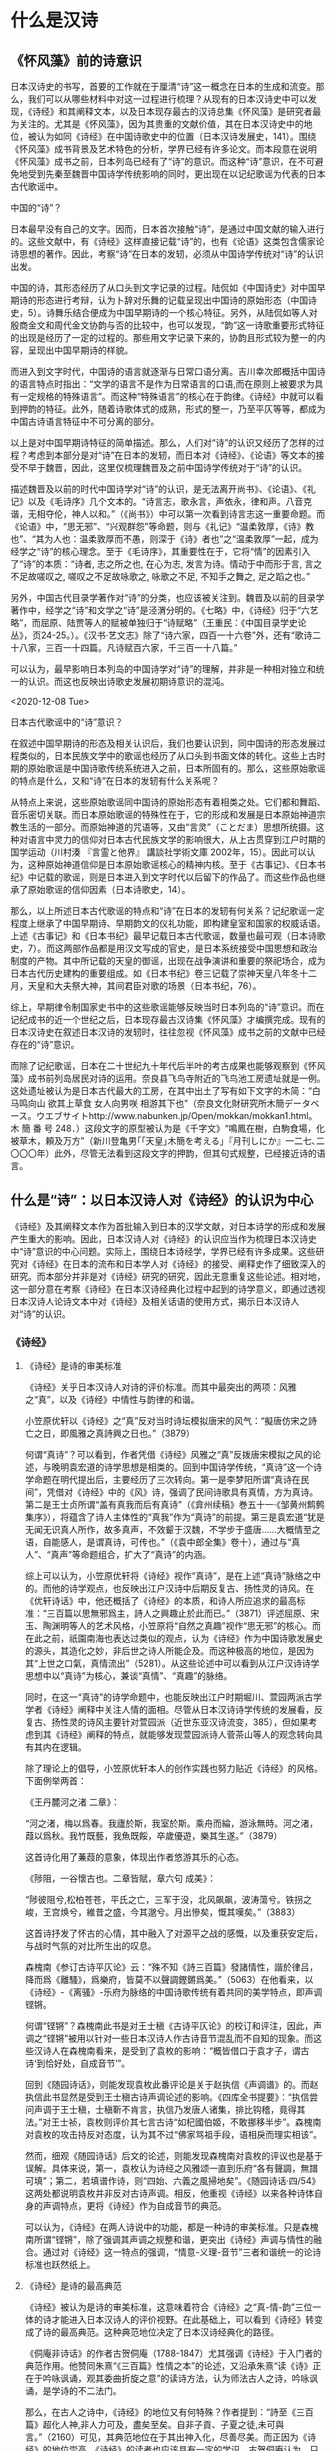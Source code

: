 * 什么是汉诗
** 《怀风藻》前的诗意识
日本汉诗史的书写，首要的工作就在于厘清“诗”这一概念在日本的生成和流变。那么，我们可以从哪些材料中对这一过程进行梳理？从现有的日本汉诗史中可以发现，《诗经》和其阐释文本，以及日本现存最古的汉诗总集《怀风藻》是研究者最为关注的。尤其是《怀风藻》，因为其贵重的文献价值，其在日本汉诗史中的地位，被认为如同《诗经》在中国诗歌史中的位置（日本汉诗发展史，141）。围绕《怀风藻》成书背景及艺术特色的分析，学界已经有许多论文。而本段意在说明《怀风藻》成书之前，日本列岛已经有了“诗”的意识。而这种“诗”意识，在不可避免地受到先秦至魏晋中国诗学传统影响的同时，更出现在以记纪歌谣为代表的日本古代歌谣中。
**** 中国的“诗”？
日本最早没有自己的文字。因而，日本首次接触“诗”，是通过中国文献的输入进行的。这些文献中，有《诗经》这样直接记载“诗”的，也有《论语》这类包含儒家论诗思想的著作。因此，考察“诗”在日本的发轫，必须从中国诗学传统对“诗”的认识出发。

中国的诗，其形态经历了从口头到文字记录的过程。陆侃如《中国诗史》对中国早期诗的形态进行考辩，认为卜辞对乐舞的记载呈现出中国诗的原始形态（中国诗史，5）。诗舞乐结合便成为中国早期诗的一个核心特征。另外，从陆侃如等人对殷商金文和周代金文协韵与否的比较中，也可以发现，“韵”这一诗歌重要形式特征的出现是经历了一定的过程的。那些用文字记录下来的，协韵且形式较为整一的内容，呈现出中国早期诗的样貌。

而进入到文字时代，中国诗的语言就逐渐与日常口语分离。吉川幸次郎概括中国诗的语言特点时指出：“文学的语言不是作为日常语言的口语,而在原则上被要求为具有一定规格的特殊语言”。而这种“特殊语言”的核心在于韵律。《诗经》中就可以看到押韵的特征。此外，随着诗歌体式的成熟，形式的整一，乃至平仄等等，都成为中国古诗语言特征中不可分离的部分。

以上是对中国早期诗特征的简单描述。那么，人们对“诗”的认识又经历了怎样的过程？考虑到本部分是对“诗”在日本的发轫，而日本对《诗经》、《论语》等文本的接受不早于魏晋，因此，这里仅梳理魏晋及之前中国诗学传统对于“诗”的认识。

描述魏晋及以前的时代中国诗学对“诗”的认识，是无法离开尚书》、《论语》、《礼记》以及《毛诗序》几个文本的。“诗言志，歌永言，声依永，律和声。八音克谐，无相夺伦，神人以和。”（《尚书》）中可以第一次看到诗言志这一重要命题。而《论语》中，“思无邪”、“兴观群怨”等命题，则与《礼记》“温柔敦厚，《诗》教也”、“其为人也：温柔敦厚而不愚，则深于《诗》者也”之“温柔敦厚”一起，成为经学之“诗”的核心理念。至于《毛诗序》，其重要性在于，它将“情”的因素引入了“诗”的本质：“诗者, 志之所之也, 在心为志, 发言为诗。情动于中而形于言, 言之不足故嗟叹之, 嗟叹之不足故咏歌之, 咏歌之不足, 不知手之舞之, 足之蹈之也。”

另外，中国古代目录学著作对“诗”的分类，也应该被关注到。魏晋及以前的目录学著作中，经学之“诗”和文学之“诗”是泾渭分明的。《七略》中，《诗经》归于“六艺略”，而屈原、陆贾等人的赋被单独归于“诗赋略”（王重民：《中国目录学史论丛》，页24-25。）。《汉书·艺文志》除了“诗六家，四百一十六卷”外，还有“歌诗二十八家，三百一十四篇。凡诗赋百六家，千三百一十八篇。”

可以认为，最早影响日本列岛的中国诗学对“诗”的理解，并非是一种相对独立和统一的认识。而这也反映出诗歌史发展初期诗意识的混沌。

<2020-12-08 Tue>
**** 日本古代歌谣中的“诗”意识？

在叙述中国早期诗的形态及相关认识后，我们也要认识到，同中国诗的形态发展过程类似的，日本民族文学中的歌谣也经历了从口头到书面文体的转化。这些上古时期的原始歌谣是中国诗歌传统系统进入之前，日本所固有的。那么，这些原始歌谣的特点是什么，又和“诗”在日本的发轫有什么关系呢？

从特点上来说，这些原始歌谣同中国诗的原始形态有着相类之处。它们都和舞蹈、音乐密切关联。而日本原始歌谣的特殊性在于，它的形成和发展是日本原始神道宗教生活的一部分。而原始神道的咒语等，又由“言灵”（ことだま）思想所统摄。这种对语言中灵力的信仰对日本古代民族文学的影响很大，从上古贯穿到江户时期的国学运动（川村湊 『言霊と他界』 講談社学術文庫 2002年，15）。因此可以认为，这种原始神道信仰是日本原始歌谣核心的精神内核。至于《古事记》、《日本书纪》中记载的歌谣，则是日本进入到文字时代以后留下的作品了。而这些作品也继承了原始歌谣的信仰因素（日本诗歌史，14）。

那么，以上所述日本古代歌谣的特点和“诗”在日本的发轫有何关系？记纪歌谣一定程度上继承了中国早期诗、早期韵文的仪礼功能，即构建皇室和国家的权威话语。上述《古事记》和《日本书纪》最早记载日本古代歌谣，数量也最可观（日本诗歌史，7）。而这两部作品都是用汉文写成的官史，是日本系统接受中国思想和政治制度的产物。其中所记载的天皇的御谣，出现在战争演讲和重要的祭祀场合，成为日本古代历史建构的重要组成。如《日本书纪》卷三记载了崇神天皇八年冬十二月，天皇和大夫祭大神，其间君臣对歌的场景（日本书纪，76）。

综上，早期律令制国家史书中的这些歌谣能够反映当时日本列岛的“诗”意识。而在记纪成书的近一个世纪之后，日本现存最古汉诗集《怀风藻》才编撰完成。现有的日本汉诗史在叙述日本汉诗的发轫时，往往忽视《怀风藻》成书之前的文献中已经存在的“诗”意识。

而除了记纪歌谣，日本在二十世纪九十年代后半叶的考古成果也能够观察到《怀风藻》成书前列岛居民对诗的运用。奈良县飞鸟寺附近的飞鸟池工房遗址就是一例。这处遗址被认为是日本古代最大的工房，在其中出土了写有如下文字的木简：“白马鸣向山 欲其上草食 女人向男咲 相游其下也”（奈良文化財研究所木簡データベース。ウエブサイトhttp://www.nabunken.jp/Open/mokkan/mokkan1.html。 木 簡 番 号 248．）这段文字的原型被认为是《千字文》“鳴鳳在樹，白駒食場，化被草木，頼及万方”（新川登亀男｢｢天皇｣木簡を考える｣『月刊しにか』一二七､二〇〇〇年）此外，尽管无法看到这段文字的押韵，但其句式规整，已经接近诗的语言。

** 什么是“诗”：以日本汉诗人对《诗经》的认识为中心
《诗经》及其阐释文本作为首批输入到日本的汉学文献，对日本诗学的形成和发展产生重大的影响。因此，日本汉诗人对《诗经》的认识应当作为梳理日本汉诗史中“诗”意识的中心问题。实际上，围绕日本诗经学，学界已经有许多成果。这些研究对《诗经》在日本的流布和日本学人对《诗经》的接受、阐释史作了细致深入的研究。而本部分并非是对《诗经》研究的研究，因此无意重复这些论述。相对地，这一部分意在考察《诗经》在日本汉诗经典化过程中起到的诗学意义，即通过透视日本汉诗人论诗文本中对《诗经》及相关话语的使用方式，揭示日本汉诗人对“诗”的认识。
*** 《诗经》
**** 《诗经》是诗的审美标准
《诗经》关乎日本汉诗人对诗的评价标准。而其中最突出的两项：风雅之“真”，以及《诗经》中情性与韵律的和谐。

小笠原优轩以《诗经》之“真”反对当时诗坛模拟唐宋的风气：“擬唐仿宋之詩亡之日，即風雅之真詩興之日也。”（3879）

何谓“真诗”？可以看到，作者凭借《诗经》风雅之“真”反拨唐宋模拟之风的论述，与晚明袁宏道的诗学思想是相类的。回到中国诗学传统，“真诗”这一个诗学命题在明代提出后，主要经历了三次转向。第一是李梦阳所谓“真诗在民间”，凭借对《诗经》中的《风》诗，强调了民间诗歌具有真情，方为真诗。第二是王士贞所谓“盖有真我而后有真诗”（《弇州续稿》巻五十一·《邹黄州鹪鹩集序》），将蕴含了诗人主体性的“真我”作为“真诗”的前提。第三是袁宏道“犹是无闻无识真人所作，故多真声，不效颦于汉魏，不学步于盛唐……大概情至之语，自能感人，是谓真诗，可传也。”（《袁中郎全集》卷十），通过与“真人”、“真声”等命题组合，扩大了“真诗”的内涵。

综上可以认为，小笠原优轩将《诗经》视作“真诗”，是在上述“真诗”脉络之中的。而他的诗学观点，也反映出江户汉诗中后期反复古、扬性灵的诗风。在《优轩诗话》中，他还概括了《诗经》的本质，和诗人所应追求的最高标准：“三百篇以思無邪爲主，詩人之興趣止於此而已。”（3871）评述屈原、宋玉、陶渊明等人的艺术风格，小笠原将“自然之真趣”视作“思无邪”的核心。而在此之前，祇園南海也表达过类似的观点，认为《诗经》作为中国诗歌发展史的源头，其造化之妙，非后世之诗人所能企及。而这种极高的地位，是因为其“上世之口氣，真情流出”（5281）。从这些论述中可以看到从江户汉诗诗学思想中以“真诗”为核心，兼谈“真情”、“真趣”的脉络。

同时，在这一“真诗”的诗学命题中，也能反映出江户时期堀川、萱园两派古学学者《诗经》阐释中关注人情的面相。尽管从日本汉诗诗学传统的发展看，反复古、扬性灵的诗风主要针对萱园派（近世东亚汉诗流变，385），但如果考虑到其《诗经》阐释的特点，就能够发现萱园派诗人菅茶山等人的观念转向具有其内在逻辑。

除了理论上的倡导，小笠原优轩本人的创作实践也努力贴近《诗经》的风格。下面例举两首：

《王丹麓河之渚 二章》：


“河之渚，梅以爲春。我廬於斯，我室於斯。乘舟而綸，游泳無時。河之渚，葭以爲秋。我竹既藝，我魚既餒，卒歲優遊，樂其生遂。”（3879）

这首诗化用了蒹葭的意象，体现出作者悠游其乐的心态。


《陟阻，一谷懷古也。二章皆賦，章六句 成美》：

“陟彼阻兮,松柏苍苍，平氏之亡，三军于没，北风飙飙，波涛蕩兮。铁拐之峻，王宫焕兮，維昔之盛，今其邈兮。月出慘矣，慨其嘆矣。”（3883）

这首诗抒发了怀古的心情，其中融入了对源平之战的感慨，以及重获安定后，与战时气氛的对比所生出的叹息。




森槐南《参订古诗平仄论》云：“殊不知《詩三百篇》發諸情性，諧於律吕，降而爲《離騷》，爲樂府，皆莫不以聲調鏗鏘爲美。”（5063）在他看来，以《诗经》-《离骚》-乐府为脉络的中国诗歌传统有着共同的美学特点，即声调铿锵。

何谓“铿锵”？森槐南此书是对王士稹《古诗平仄论》的校订和评注，因此，声调之“铿锵”被用以针对一些日本汉诗人作古诗音节混乱而不自知的现象。而这些汉诗人在森槐南看来，是受到了袁枚的影响：“概皆借口于袁才子，谓古诗‘到恰好处，自成音节’”。

回到《随园诗话》，则能发现袁枚此番评论是关于赵执信《声调谱》的。而赵执信此书显然是受到王士稹古诗声调论述的影响。《四库全书提要》：“执信尝问声调于王士稹，士稹靳不肯言，执信乃发唐人诸集，排比钩稽，竟得其法。”对王士祯，袁枚则评价其七言古诗“如杞國伯姬，不敢挪移半步”。森槐南对袁枚的攻击持反对态度，认为其不过“佛家骂祖手段，语相戾而理实相该”。

然而，细观《随园诗话》后文的论述，则能发现森槐南对袁枚的评议也是基于误解。具体来说，第一，袁枚认为诗经之风雅颂一直到乐府“各有聲調，無譜可填”；第二，若填谱作诗，则“四始、六義之風掃地矣”。《随园诗话·四/54》这两处都说明袁枚并非反对古诗声调。相反，他重视《诗经》以来各种诗体自身的声调特点，更将《诗经》作为自成音节的典范。

可以认为，《诗经》在两人诗说中的功能，都是一种诗的审美标准。只是森槐南所谓“铿锵”，除了强调其声调之规整和谐，更突出《诗经》声调与情性的融合。通过对《诗经》这一特点的强调，“情意-义理-音节”三者和谐统一的论诗标准也跃然纸上。


**** 《诗经》是诗的最高典范
:LOGBOOK:
CLOCK: [2020-12-09 Wed 10:07]--[2020-12-09 Wed 10:12] =>  0:05
:END:
《诗经》被认为是诗的审美标准，这意味着符合《诗经》之“真-情-韵”三位一体的诗才能进入日本汉诗人的评价视野。在此基础上，可以看到《诗经》转变成了诗的最高典范。这种典范地位决定了日本汉诗经典化的路径。

《侗庵非诗话》的作者古贺侗庵（1788-1847）尤其强调《诗经》于入门者的典范作用。他赞同朱熹“《三百篇》性情之本”的论述，又沿承朱熹“读《诗》正在于吟咏讽诵，观其委曲折旋之意”的读诗方法，认为师法古人之诗，吟咏讽诵，是学诗的不二法门。

那么，在古人之诗中，《诗经》的地位又有何特殊？作者提到：“詩至《三百篇》超化人神,非人力可及，盡矣至矣。自非子貢、子夏之徒,未可與言。”（2160）可见，其典范地位在于其出神入化，尽善尽美。而正因为《诗经》的地位崇高，《诗经》的读者也应该具有一定的学识。古贺侗庵认为，只有孔门四科十哲中的子贡、子夏那样好古敏求的人才能与之谈论《诗经》。

作者将《诗经》和其他诗加以区分，体现了日本汉诗创作大众化的背景下的汉诗经典化意识。《侗庵非诗话》是一部批评本国诗话的著作。诗话的大量出版，以及职业诗人的出现被认为是江户时代日本汉诗人诗学自觉的体现。然而，作者却以之为非。在他看来，要作好诗，“故必作大儒，先大君子,然後可以有真好詩矣。甘自爲一詩人，則其詩必不足觀也。”（2070）在儒者、君子、诗人的等级序列中，诗人的地位是最低的。而通过对《诗经》典范地位的树立，作者试图将这些以诗为业，却不在心性上修己问学的诗人及其作品排除在日本汉诗的经典脉络之外。


**** 《诗经》是诗史、诗体之源
《诗经》的崇高地位亦影响到日本汉诗人对宏观诗史，具体来说，是中国诗歌史的认识。《诗经》既然被视作是诗史、诗体之源，那么诗史对诗人、诗作的经典化的过程中，《诗经》也应该是一个无法绕开的标准。所以，在日本汉诗人对《诗经》诗史之源的肯定中，我们可以看到他们以中国诗歌传统为参照系，对诗的本质进行探讨。中国诗歌史如何从《诗经》中展开，又遵循着怎样的规律？对这些问题的反思可以回到本国汉诗的发展中来：日本汉诗人应该接受怎样的传统？日本汉诗自身的传统又是如何？
 
***** 诗与乐
日本汉诗人注意到《诗经》与后世诗歌之间的区别，在于能否入乐。而《诗经》入乐又决定了后世诗得以在语言形式上继承《诗经》押韵的特征。可以说，以《诗经》为基础阐述诗乐关系，反映出日本汉诗人对诗的普遍特征，即音乐性的思考。

小野泉藏从风雅正变的角度说明了诗、乐分离的原因：“以《三百篇》言之，風雅之正者皆可被之管絃,而其變者皆徒詩也。但雖其被於管絃者，亦可以徒唱歌，此所謂行而不相悖者也。至於漢,則詩皆徒詩，而樂府則特製焉，其别判然不待明辨。”（《社友诗律论》，1707）这里可以看到，《诗经》中正风正雅即使与音乐分离，也可以歌唱。这种音乐性是后世诗乐分离的基础。

关于《诗经》自身的音乐性，《诗学逢原》从诗的分类着手，认为《诗经》原是六经之一，是圣人所写的音乐，根据古代的音乐进行演唱，用来教化百姓的（日本诗话丛书，2，2）。《唐诗平侧考》也指出，从入乐的《诗经》开始，诗的核心特征就是韵。（日本诗话丛书，2，125）《诗格集成》则引明代薛冈《天爵堂笔余》：“三百篇，诗之祖也”，及胡应麟：“三百篇，荐郊庙，被管弦，诗即乐府，乐府即诗也”（日本诗话丛书，3，381），以说明《诗经》的音乐性影响了日本汉诗人对诗之核心特征的理解。

而从《诗经》考察诗的音乐特征出发，日本汉诗人继而发现《尚书》中的一些韵文也具有诗的特性。《诗辙》就指出，《尚书·虞书》记载的“股肱喜哉！元首起哉！百工熙哉！”可以视作是诗的起源之一（日本诗话丛书，6，58）。这意味着，基于《诗经》，日本汉诗人对诗的音乐性有了更深入的认识，并在此基础上开始关注《诗经》以外的经典中的存在的诗意识。




***** 诗与情
在认识以《诗经》为基础的诗的音乐性的同时，日本汉诗人也注意到后世诗人对诗的声律的过分雕琢，会有害于诗的精神内核——性情。但强调性情并不意味着对诗人个性的无限张扬。相对地，凭借《诗经》议论诗之性情的诗人，都注意到诗的性情或受制于与音调节奏的配合，或服从于对性情特质的具体规定。

小野泉藏曾批驳后世论诗者用声律肢解《诗经》章句的行为。他提到：“夫《三百篇》邈矣，秦漢而降，吐露性情而音調節奏自然動人者爲詩，詩而不能動人則不如不作之爲勝也……诗出性情者，自然也。聲律者，人作也。”（1693）在他看来，《诗经》对诗的本质的规定不仅出于其音乐性，还在于其本是诗人性情之吐露。性情与诗的音调节奏的和谐使得诗具备感动人心的审美效果。从小野泉藏对《诗经》性情与声调关系的议论中可以看到，诗人以诗为载体对性情的发挥并不是没有限度的。

赤泽一堂《诗律》则认为，《诗经》作为诗体、诗史之源，其价值更在于性情。他发挥了儒家诗学重要命题之一的“诗言志”，对诗人、诗作提出了自己的标准：“詩雖有諸體不同，皆原于周，所以尊矣。……周詩三百，各有六義，曰風雅頌，是其格也。曰賦比興，是其體也。是故爲詩者，須真才實學，本性反情。詩出於實情不可止之地，哭者善哭，喜者善喜，是爲真詩。”（3582）需要注意的是，这里的“真诗”和前文“真诗”命题中的自然真趣有着本质的不同。如果说前文之“自然”是和复古模拟的诗风相对，强调的是诗人在创作中的主体意识，那么此处“哭者善哭，喜者善喜”中，具体规定了何为“哭”，何为“喜”，只有符合这一先验规定的诗性表达才能算作是“真诗”。“實情不可止之地”也说明，在赤泽一堂的“真诗”命题中，诗人的个性表达实际上是服从于这一规定的。


***** 诗与经
《诗经》是首批进入日本的儒家经典。而随着日后东亚各国的交往深入，一部分发源于中国的文教制度，如五经博士、学寮等也在日本建立。这些制度促进了日本对于《诗经》的系统研究。而日本对《诗经》的经学研究也由此开始，一直延绵到战后。因此可以认为，在日本汉诗经典化的过程中，日本汉诗人对《诗经》话语的运用始终是与《诗经》的经学阐释相关的。

冢田大峰从诗史发展的视角出发，展开了诗歌发轫阶段“诗”与“经”的名实之辨。他的论点在当时研究《诗经》的儒者中较为难得。在《作诗质的》中提到，“诗”的产生是一系列文体逐渐定型和发展的结果。而《诗经》是这一过程的起源：“風雅之變，爲騷爲賦，乃至稱詩。”（1441）在这里，《诗经》同骚体、赋体一同位于诗的序列中。而且，从《诗经》到骚赋，“诗”的概念是逐渐定型和发展的结果。这说明，《诗经》之风雅并不等同于诗，只能算是诗的早期形态之一。在这里，《诗经》作为后世诸种诗体的开端，作者将其诗体价值从经学阐释中独立出来。考虑到冢田大峰是通学朱子学、古学、阳明学的大儒，曾自注十三经，其经学学问在其督学的江户名古屋藩内有“大峰学”之称（三百藩家臣人名事典，新人物往来社，1988），这种对《诗经》诗体价值的强调是值得关注的。

津阪东阳则提出了相反的观点，将六经之一的《诗经》与“诗”对立，将学者与诗人对立，单纯突出其经学地位：“詩之於學者也，特其剩技耳。行有餘力，乃以學之。近時學風輕薄,舍本而趨末，以詩爲性命。六經群史一切束之高阁。”（《夜航诗话》，4，1527）津阪东阳是江户中后期的儒者，而当时日本诗坛出现了相当多的职业诗人。这些诗人和江户时代初期、中期的儒者学问与文章兼修不同，他们以诗为业，有的还靠卖诗为生。加上町人阶层的作者加入到汉诗的创作活动中，俗语、俚语入诗已然成为一种风格。儒者东梦亭曾评价说：“少年輕俊之徒，風流自喜，忘吾本分,專心詩章,以要虚譽,四書五經舍而不講。”（2857）由此可见当时诗风浮躁。在这样的背景下，津阪东阳对《诗经》的认识，可以认为是对以《诗经》为代表的雅正诗风、温柔敦厚之旨的回归。

与津阪东阳观点类似的还有小笠原優軒。同样是针对当时诗风，他批评时人苦学近代诗集，却将《诗经》四诗视作异调。对于这种异象，他号召有志之士“更讀三百篇，而洗滌一過,而後詩人之雅致渾渾流出,句法清穆，格調高潔矣。”（3875）《诗经》相对于近时诗歌，或具体来说，强调“平侧之调”的近体诗，是古诗传统的源头。《诗经》的功用也因此在于洗涤诗人被平侧之调、靡靡句法玷污的心髓，使诗人复得雅致。而这种功用与儒家诗教中对《诗经》正人心、端正教的观念是同构的。


*** 《诗经》学中的重要命题
上述论述证明，日本汉诗人以《诗经》论诗，反映出一定的经典化意识。将《诗经》作为构建诗歌传统的核心参照，体现出日本汉诗人的诗意识。而同时，除了对《诗经》本身的思考，围绕《诗经》展开的一系列重要的诗学命题，日本汉诗人也进行了阐释。这些阐释也应视作日本汉诗经典化过程中的重要依据。

古贺侗庵在批驳古今诗话时曾感慨，儒家诗学有关《诗经》重要命题，如“诗言志”、“思无邪”、“兴观群怨”、“温柔敦厚”、“不以文害辭，不以辭害志”、“以意逆志”等，“学诗之要尽乎此矣”（2058）。而这些命题中，影响最深的应是“诗言志”。通过以“诗言志”为中心的阐释，日本汉诗人钩连起儒家诗学的其他重要命题，并在此基础上提出了对诗和诗人的标准。这些标准是日本汉诗经典化的意识所在。

**** 诗言志

“诗言志”的命题在日本汉诗人看来，是与“思无邪”紧密相关的。“思无邪”规定了诗人言志的方式和诗的价值取向。《锦天山房诗话》对此二者关系的总结尤为精到：“夫詩者，言志也。志有邪正，故言有美惡。”（2947）

虎关师炼在日本第一部诗话《济北诗话》中对“诗言志”和“思无邪”进行了阐释：“夫诗者，志之所之也，性情也，雅正也。……今夫有人端居无事，忽焉思念出焉。其思念有正焉，有邪焉。君子之者，去其邪取其正，岂以其无事忽焉之思念为天，而不分邪正随之哉？……况诗人之者，元有性情之权，雅正之衡。不质于此，只任触感之兴，恐陷僻邪之坑。”（296）在这里，虎关师炼认识到诗人的个体意识在权衡性情雅正的过程中得以发挥。也就是说，诗是诗人对触物感兴进行剪裁的结果。

小笠原优轩指出，正因为诗是志之所至，思有正邪，诗人才要对诗的表达反复斟酌:“耻一言不爲戒，耻一句不自敬。”（3873）。也只有“防邪如雠，守正如城”，才能接近思无邪的境界。

以上论述中可以看到，诗人的创作应该根据儒家诗教思无邪的要求，选择合适的诗性语言进行言志，而后成诗。可以认为，这种观念尽管规定了诗的价值取向，但同时赋予了诗人一定的主体地位。

在此基础上，诗人有责任锻炼诗的语言，谨慎措辞，用善言来传达自己的心志。而这亦在儒家诗学“修辞立其诚”的传统之中。正如《诗法授幼抄》一书指出的：“蓋詩，言志也。雖然言不善則志不達，其善言达志，在慎所由矣。”林荪坡《梧窗诗话》则将炼句和措辞的慎重视作是对心之“诚”的诗学实践：“詩者，言之永也。言者，心之聲。言不可苟吐，苟吐之爲自欺者也。”“不自欺”是为“诚”。成徳隣、檜長裕亦认为，“詩者,君子之辭也，可不修乎?”

那么，如何锻炼诗的语言，以至于符合对无邪之志的言说？这里牵涉到日本汉诗人对诗人心志与诗的特殊语言形式，如用韵和声律等关系的思考。以下试呈现两种相对的观点。

小野泉藏认为，言志乃诗之本色，诗人咨嗟詠嘆,自成音響。这是自《诗经》至汉魏以来的古诗传统。此后，“梁唐以下乃稱聲律，而詩之道自此拘矣”。在他看来，格律诗的传统是对诗道的约束，遮蔽了诗的本色。那么，何者才能算作是诗的本色？答案正在于诗人的感物言志。

释教存的观点则相反。“且也情動於中而形於言，言成聲，聲成文，文乃宫商是也。然則有語言則有聲律，有聲律則有格法，是勢之所必至也。升堂入室，不得不由其門也。格法者，升堂入室之門也。”通过化用诗大序中对诗的发生结构的论述，作者构建了一条从格法入门，学成作诗的路径。和其他汉诗人强调诗人应重视学问、性情，认为雕琢声律有害于言志不同，释教存认识到，诗人的内在性情和外在的格调法度是诗发生过程中的不同环节。在这样的逻辑中，诗就是诗人生命、性情的延续，因此不能够将性情和格法割裂开来。

从以上围绕“诗言志”这一命题展开的论述中可以看到，日本汉诗人眼中的“诗言志”，其指向的是诗与诗人生命的结合。而对于诗的读者来说，这种指向的意义有二。

第一，诗可以同时体现普遍人性和诗人的个性气质。冢田大峰就认为：“詩者，所以言志。而後世之作詩雖多工設詞,非其實情,然亦足以觀其人之曲直剛柔矣”（1444）。在他看来，普遍人性并不会因为诗人工于诗语而被遮蔽。相反，诗对普遍人性的彰显是一种应然。同时他也指出：“以詩觀人者，因其風調趣向，以可觀其氣質也”。这意味着，诗人的个性与普遍人性在诗中是可以并存，不相矛盾的。

第二，读诗的目的是知人之志，因此对读者来说，应用“以意逆志”的态度去阅读。而诗人各有其志，这就为诗的多样阐释开辟了空间。小笠原优轩谈读《诗经》之法，称：“讀三百篇之法，必先得詩人之原志，而後見其若比、若興、若賦。”（3875）有诗三百，即有诗人三百。友野霞舟也认为《诗经》记载了不同阶层和职业的诗人的心志，因此可以作为观察当时社会政教得失的依据。至于后世之诗，他认为：“一代自有一代之詩，指歸雖同,氣格各异”（3875）。对一人、一时、一代的关注，说明友野霞舟其人对诗的审美已经超越了对单一价值取向的追求。

从诗言志，到以意逆志，再到诗的多样阐释，《侗庵非诗话》就提到这样一个例子：虽然杜甫的诗作在宋代以来的诗话中占据了重要的地位，但这些议论将杜诗中的草木禽兽，一字一句都用怨讽、刺乱来阐释，最终将杜诗和经史的理解结合在一起。在古贺侗庵看来，这种单一的阐释方式有损诗杜诗的价值：“如老杜詩古來注解且數百家，其能得老杜之心者無一二。往往固滯牽强，塗人耳目，杜詩妙處不可復睹。”（2067）

综上，“诗言志”这一命题尽管从一开始对诗人之志和诗的价值取向作了规定，但日本汉诗人对这一命题的阐释，在承认“思无邪”这一普遍价值的同时，也强调诗人修辞的主动性，以及诗发生过程中诗人生命与诗性表达的统一。市野迷庵有云：“詩者，志也。讀其詩，而其人之志可知矣稱。”（1679）有诗与志，也有其人、其志、其诗，这两组对立关系可以认为是一个适当精到的总结。

**** 孔子删诗说
孔子删诗说最早出于《史记·孔子世家》：“古者詩三千餘篇，及至孔子，去其重，取可施於禮義，上采契后稷，中述殷周之盛，至幽厲之缺，始於衽席，故曰「關雎之亂以為風始，鹿鳴為小雅始，文王為大雅始，清廟為頌始」。”而班固在认同孔子删诗的同时，具体限定了孔子取诗的范围：“孔子純取周詩，上采殷，下取魯，凡三百五篇，遭秦而全者，以其諷誦，不獨在竹帛故也。”至于《毛诗正义》：“孔子刪定在三百一十一篇內，遭戰國及秦而亡。”

“孔子删诗说”在日本汉诗人中也被广泛接受。他们的论述中，除了强调孔子删定诗经的理由是为了匡复古道，以诗为教之外，还发掘出删诗这一行为所表现出的孔子的诗才。在这样的论述逻辑中，孔子删诗的政教目的与《史记》中的最早论述无异，同时，作为典范诗人的孔子也完成了其在日本诗学中的形象建构。

***** 诗可以教化人心
根据司马迁对孔子删诗说的描述，这一行为的目的，是为了保留可以“施於禮義”的诗。班固也认为，孔子取周诗，是为了能使统治者“观风俗，知得失，自考正”。因此，孔子删诗说首先突出了诗的政教功能。日本汉诗人对孔子删诗说的发挥，主要是为了针对诗坛的不良风气。

《如云诗话》引菱屋孫兵衛之《淇園詩話》，批评诗人作诗长篇累牍，工于词藻的现象，认为这些雕琢无益于为人。作者凭借孔子删诗一说指出，孔子采诗删诗是为了宣扬“天下所宜志之志，因以立天下所宜道之道者也”（5106）。这才是儒家诗教提倡的温柔敦厚，其并非指向诗的辞藻风格。所以，从诗的内容上看，这些经过孔子删定而保留下来的诗，已经脱离了“田亩紅女之谣”的范畴，成为了具有教化功能的“諷歌之辭”。

而江村北海对孔子删诗说的发挥则直接针对时风。他在评《诗学新论》的产生背景时指出，时人空论经学文章，以此博得虚名。在这样的条件下，学问也被认为无用于家国。在他看来，这种风气就如同中国春秋时期“周纲解纽，学教否否，君子道消，肉食不业”，已经到了必须纠正的地步。如果说，面对当时礼崩乐坏的局面，孔子的选择是删定《诗》《书》，为了匡复古道，以惠后学。那么在日本，是否也有这样一个人能够在论诗中恢复古业？在江村北海看来，《诗学新论》的作者原田东岳（1729-1783）可以担此重任。原田先受业于伊藤仁斋的古义学派，后来又师从服部南郭专心于古文辞学派（大分县教育会：《大分伟人传》，东京三省堂书店，明治40年，55-56）。这两个学派都提倡摒弃朱子学、阳明学的注释，直接阅读古代儒家经典。

江村北海用春秋与时事类比，将孔子删诗与原田作《诗学新论》类比，意味着诗的教化功能没有国别之分。以古代儒家经典为中介，圣人在经典中体现的王道和古义是共通于日中两国的。此外，他将原田与孔子相比附，实际上悬置了朱子学、阳明学等阐释学派，直接以日本儒者为中心，试图构建了日本诗论、儒学在儒家经典阐释史中的话语权，反映出了一定的自觉意识。


***** 作为典范诗人的孔子
如前文所述，日本汉诗人对《诗经》的接受是广泛的。而其典范地位，亦有“万代诗法”（《济北诗话》）之称。因此，日本汉诗人在对孔子删诗说的阐释中，树立了中国诗歌史上第一个典范诗人的形象。

虎关师炼就将孔子视作诗人：“孔子诗虽不见，我知其为诗人矣。何者？以其删手也。方今诗人不能作诗者，岂能得删诗乎？若又不作诗之者，假有删，其编宁足行世乎？今见《三百篇》为万代诗法，是知仲尼为诗人也，只其诗不传世者，恐秦火耶？”（285）将《诗经》在诗学传统中的典范地位与孔子相关联的还有石川鸿斋。他也认为：“夫《國風》《雅頌》，孔子選其佳者爲三百篇，數變至唐，唐之詩人最多，又選其佳者而爲法爾。”（4835）

从这些论述中可以看到，《诗经》文本的典范地位确立后，孔子作为《诗经》编订者，其诗人身份才被建构。那么，这一诗人的身份有什么特殊之处？虎关师炼认为孔子能作诗，只是因为秦火而失传。更重要的是，孔子也是一个具备高度审美标准的诗的读者。通过删诗，孔子完成了对后世诗人的立法。




** 日本诗话中的诗：什么是诗？
从“《怀风藻》前的诗意识”这一部分可以看到，日本列岛对诗的认识，同时受到中国诗学和本土上古歌谣的影响。而这双重影响都包含着对于诗的音乐性的认识。再加上日本汉诗人对《诗经》的接受中，入乐的《诗经》和后世诗歌的关系也是他们关注的焦点。因此，诗的音乐特征是日本汉诗经典化过程中，日本汉诗人始终关注的一个重要问题。而这一问题又牵涉到对两国语言差异所带来的诗的价值判断的认识——如果声律是诗的本质规定，那么无法完善使用声律的日本汉诗，是否在价值上天然地劣于中国诗歌？对这一拷问，也引出了日本汉诗人克服两者差异的策略。


*** 音韵是本质规定：日本汉诗人面临的困境 

那么，诗的音乐特征包含哪些因素？诗的用韵、平仄，乃至形式的规整。而对这些因素的认识，是日本汉诗人对诗的本质规定之理解的重要组成。

赤泽一堂在其《诗律》一书中，就将诗律之于诗，类比为法律之于国家，认为音韵和谐是诗的本质：“如官府所頒甲條乙令，一一憶記，能斷妄念，能誡惡事，便是篤行君子也。佳矣哉詩之有律。”（3581）在他看来，一国之法能够规范人的行为，使人行动谨慎，不至犯恶，因此，诗律之于诗，也是必需且有价值的：“詩主音韻。音韻不協，終不可爲詩也。”（3585）冢田大峰也认为，诗所以为诗，本质正在于声调协调：“詩者主諷詠。諷詠之調，古之詩者在五音宫商之協焉，近體之詩則在四聲之協焉。……斯詩之所以爲詩亦可以知也。專尚其聲調爾。”（1443）

然而，日本汉诗人尽管能通过训读或借由通译翻译的方式理解古代汉语，但古代汉语终究是异国的语言，他们在汉诗创作中也认识到了两种语言的差异。

赤泽一堂就曾描述过一个现象：被本国诗人视作大家的诗人，其作品在中国诗人看来价值全无：“长崎港漢人讀本邦所稱名家大家之詩，皆必廢不取焉。無他，其人不知音韻故也。”（3585）在日本汉诗史中，江户时期日本汉诗人的创作已经相当纯熟，并且产生了一批在本国乃至东亚都具有影响力的诗人。然而，在这些诗人中，也有不知音韵的诗人。在此之后，赤泽一堂感慨，尽管古今诗人也常犯蜂腰，鶴膝等声病，但“漢人自有調音之法，可免其帶齒粘喉之病也。本邦之人不可如此。”

冢田大峰也看到本国诗人在汉字四声、用韵上的问题：“而我方作詩者,徒分字之平仄耳,而不得辨四聲。故雖巧作句，或聲調不協，將有不可以諷詠者。”（1442）日本读汉字的读法分为音读和训读，但两者的结果都是不带有声调的，这就去除了汉诗用韵中最关键的因素。

日本汉诗人对本邦诗人不知四声的特点有所认识。然而，倘若将音韵和谐视作诗的本质规定，那么日本汉诗人的诗是否不能算作诗？在日本汉诗人承认诗是两国通用之传统的前提下，这种假设是对日本汉诗价值的挑战。对此，以上汉诗人分别提出了补救的方法。

冢田大峰认为，本国作诗者应当着重注意入声字：“作者雖不能悉辨四聲，尤於入聲字不可以不用心也。”相对于其他三声，入声韵的特点在于短促，而非调值的区分。因此，用对入声的强调进行弥补，是有一定依据的。

赤泽一堂则细辨四声的特点，以使诗的音韵有参差变换之妙。他提出了两点：第一，由于上声和平声相近，因而在作诗时要将两者相隔。第二，去声和入声则是“哑音”，相连会有期期艾艾之感，因此也需要避免连用。

这种对于本国诗人作诗特点的认识，也使得诗韵、诗律类著作在日本诗话中的占到了很高的比例。实际上，从空海《文镜密府论》第一次系统将中国诗学论述引入日本开始，如何根据诗韵、声律进行规范的创作就成为日本汉诗人的必修。







*** 诗是华人之音
以汉字文化圈为中心，以《诗经》为源头构建的汉语诗歌的传统，本是有着自体的延续性的。通过汉字，诗歌形式乃至意象、典故种种话语实现了共有。野口苏庵的《诗规》曾提到，当时的日本汉诗人无法对古人诗格作出有效的解释：“於是返而思之，與質之今人，不如索之古人。”从《诗规》一书所引的材料（严羽（《沧浪诗话》）、魏庆之（《诗人玉屑》）、王世贞（《艺苑卮言》））看，作者所谓“古人” ，指的是中国古代诗人。可见，在他看来，日本汉诗与中国诗歌为代表的汉语诗歌传统是一脉的。

然而正如上文所言，两国之间的语言差异是天然存在的。而对这种差异的认识使得上述延续的汉语诗歌传统产生了断裂的可能。

**** 断裂及其克服：音不重要

在这样的情况下，对“诗”这一概念的国别性，在日本汉诗人对“诗”的认识和定义中得到了强调。他们承认本国汉诗传统与中国诗歌传统之间的界分，同时也认识到了中国诗歌传统对本国汉诗人创作的制约。《日本诗史》对此的总结最为精到：“夫诗，汉土声音也。我邦人不学诗则矣已，苟学之也，不能不承顺汉土也。”（46）。

而在一些日本汉诗人看来，尽管日本汉诗的创作确实受到中国诗歌传统的影响，但语言，特别是语音的差异并不妨碍日本人对诗意的理解。

小野招月认为，日本汉诗人在创作时：“况在此方用彼之言語以叙我之性情，摸其聲調於髡鬚影響之間，不得不依準其一定之矩镬。”（1697）在这里，语言和性情的对立成为了日本汉诗生成过程中的特殊矛盾。在这样的情况下，日本汉诗人在创作时就必须依照汉语的声律规范。但在另一方面，他也从读诗的个人经验出发，指出日中两国诗人对于诗的节奏、意义的感受并无大异：“試取明清人評古詩者覽之,曰某篇有調者，我亦覺其有調,日某字不響者，我亦覺其不響。非意有異同，所争音節而已。是故詩之驚心動魄總在吟誦之際，不必待細繹其義，而涕已墜之。定知聲音之道，和漢無大異也。”（1710）

三绳桂林亦指出：“夫詩，華人之語也。修其辭者，學華人所爲也。若必欲爲和語，則自有國風三十一言在焉，何以詩爲？”（1409）在这里，華人之語被视为诗的本质属性。此处的“国风三十一言”并不是指《诗经》的国风，而是指以《万叶集》中五句三十一音的歌为代表的和歌。他反对当下诗人将本民族的语言写入诗中，正是要保持两种语言文学的泾渭分明。具体到汉诗创作中，则是要求汉诗人的修辞遵从中国诗歌传统。同时，他也注意到，两国语言的差异最主要还是语言层面上，至于意义则是相通的，所谓“辞無彼我，而有彼我者，音也。”（1413）在此基础上，他认为诗的价值不以两国语言语音之差别为标准，而是在于对意义的表达方式是否精工，诗格的彰显是否高昂。这意味着，通过一定的学习和训练，日本汉诗人也可以达到和中国诗人的高度。

这些论述若通过对汉字本身特点的分析也是可以成立的。汉字是形音义三者的结合。而日本汉诗人之所以能读中国诗人的作品，以至于能写汉诗，主要还是因为，相对于语音的历史变化，汉字的形状和字义是相对固定的。汉字的这一特征也使得汉字文化圈下的古代汉语诗歌传统能够在东亚地区生根、发展出各自的民族特色。


**** 断裂的克服：诗与日本民族文学的关系

重新定义日本汉诗在整个东亚汉字圈为中心的汉语诗歌传统的位置，以及日本汉诗与中国诗歌传统的关系，也会引发日本汉诗人对“诗”与“歌”两种文体关系的反思。然而与三绳桂林强调诗、歌相异不同，也有汉诗人从歌、诗关系出发，试图克服日本汉诗与中国诗歌传统之间可能出现的断裂。具体来说，他们的策略主要从两者对普遍人情的表现和创作技巧两方面入手。

《诗辙》指出，诗是将人情语言中不能够说尽的事情，在咨嗟咏叹之余中所发出的。不管哪个国家，都应该有诗。本国的歌，其中的字原来是被翻译过来的缘故，因此其字都是训读。和歌就是和诗（日本诗话丛书，7，206）。

而俳谐是和歌的变体，所谓“古國風之一體”。金田梅邨提到，俳谐与诗尽管从文体发展的角度来看不属于同一个类别，但都是俳人、诗人诉说心曲，描摹所见之物的载体，因此，两者在创作上是相通的。赤泽一堂也表达过类似的观点：“二條家和歌者流之言曰：臨題起思，應須仰看雲之往來。作詩亦有此理。”（3582）

这些论述强调诗、歌乃至俳谐共有的言志功能。而到具体的创作中，兼康百济就认为，从以花为贵的立场出发，日中两国的人情是相通的：“本邦謂櫻爲花，稱花王。鹤林玉露云：洛陽人謂牡丹爲花，成都人謂海棠爲花，尊貴之也。可謂東西同一人情矣。”（《浪华诗话》，2648）

东梦亭在其《锄雨亭诗话》中提到：“詩人輕和歌，歌人亦仇視之（2915）。彼此俱非。至其妙悟，詩歌一致。”妙悟是诗人与歌人写出优秀作品的前提。同时，他引用了藤原爲家和藤原俊成对和歌创作之技法的论述，认为诗人和歌人在创作过程中，都会十分注意前后句子的衔接；另外，和歌的妙处不在于对细节的雕刻，而在于对整体的呈现，这种艺术观念也是诗人与歌人所共有的。


*** 天地自然之元音：对人工声律的超越
市河宽斋曾言：“近體至唐而大定”（1473）《诗律》一书也指出：“近體之詩，雖有諸家不一，皆出於唐，所以不及矣。”（3582）这说明，日本汉诗人认识到诗的声调、格律在唐代已经大致定型。小野泉藏也认为后世诗人所依照的诗律，大多是指唐代的诗律。而他同时指出，诗的声律发展到唐代，成为后世诗人创作所必须依据之法，其原因并非是诗人们对声律的雕琢，而是出于天制：“天工人作，始非有二也。人豈以天地間所無者别制出一機軸者哉?故以聲律爲唐之制作則不可也，天之制也。”（1703）他认为，人是天地万物的一种，因此人在诗歌格律上的制作是天地规律的体现。

而实际上，这种将诗的形式特点视作天地自然运作之结果的观点并不只是小野一家之言。而通过诗律与天地自然规律的统合，诗其本体也称为天地运作之结果，与诗人考
刘總在《文心雕龙物色》篇巾指出对诗律的精工没有关系。卢松江在其《唐诗平侧考》中提到，能够留存到后世的诗律法度，是因为这些诗律规范符合天地自然：“詩者,天地自然之音也,豈無自然和谐之律耶？若夫心之所之，與律抵牾，則詩非其詩，尚何自然和諧之有?”（5290）在这样的观念下，诗律的正体和拗变被统合在了自然之律下。只要是符合天地自然之音的，不论正拗，都是和谐适宜的。

日尾省斋在《诗格勘误》中引袁枚《随园诗话》：“夫詩爲天地元音，有定而無定，到恰好處自成音節，此中微妙，口不能言。試觀《國風》《雅颂》《离骚》乐府，各有声调，无谱可填。”（3644）从中国诗歌传统来看，不同的诗体之所以有其特点，并非是因为人工制谱而形成的。诗是天地运作规律的体现。

那么，将诗作为天地元音，诗人又在诗的发生过程中承担了什么样的功能？《社友诗律论》云，学诗者，其首要在于能够辨别天地自然的音律，只有善于聆听，才能在创作中加以相应和协调：“故学者未知音律也，求善聆也。夫瓦釜金玉,誰不辨之?至其鐘鼓鏗鈸，宫商相證，則調不調，必有善辨者矣。”（1705）如同一般的陶器和金属，它们之间的材料、音响的区别是容易辨认的。但是各个乐器之间倘若配合演奏出和谐的乐章，那么乐者首先要能辨别每个乐器的特质，而后再根据音律协调的规律作出调整。可以认为，以天地元音为诗之本质的诗的意识中，诗人感于物而发于声。冢田大峰所对诗人与诗的关系就曾有过这样的论述：“蓋作詩者，素何由也?春秋風月之望，花鳥物候之看，水煙波之觀，人世哀樂之會，觸乎其物,應乎其事感於心胸，發於唇舌，乃假文詞以伸其志情，斯所謂詩者也。”（1448）

可以看到，将诗视作天地自然之元音，超越了格律的人工生成之说，继而超越了日中两国语言差距对日本汉诗人规范使用格律的制约。


*** 口语与书面

**** 书面性

从以上论述中可以看到，日本汉诗人将音乐性视作诗的核心特征。然而，在追求规范用韵、声律的过程中，一部分日本汉诗人意识到，两国语言存在着差异。这意味着，对他们来说，若作为“汉土声音”的诗及其声律，不仅可能无法完全掌握，甚至有害于本国诗人诗作的价值。这里以“汉土声音”为代表的语言差异观，实际上指涉的是语言的语音层面。而相对于其语音的历史变化而言，汉字的字义是相对固定的。因为汉字的这一特点，两国语言语音层面上的差异对汉诗人对文本的理解和创作并不构成无法克服的困难。

汉字是汉语的书面表记。如果说诗的音乐性是从文学的口传时代在书面文字中的一种留存，那么，在音乐性之外，作为一种书面文体的诗有着怎样的特点？对这些问题的回应可以对日本汉诗人的诗意识作进一步的探寻。

菊池五山对诗的书面特征作了精到的总结：“詩人則識文字，故把口頭之話化作筆端之話，把一場之話化作千萬場之話，把對面數人化作不對面千萬人，唯恐聞之喜之快之笑之記之忘之者之不多，是詩人之心而詩人之神通力也。”（1733）他认识到，诗是口头语言转化到书面语言的产物。而由于其书面的特质，诗的传播范围更广，成为诗人与读者进行对话的中介。

市野迷庵则是从诗人创作和读者接受的角度，看到了诗的语言和日常语言的区别：“是以言之所不能述，詩能出之；人之所不能睹，評能發之。”（1680）在他严重，诗歌一方面拓展、补充了日常语言，特别是口头语言在表意方面的缺憾；另一方面诗的价值的完善，也必须有评价者揭示他人所不能察见。如此，作为一种书面文体的诗，其语言在表意上就具有模糊性、朦胧美。


**** 和其他文体，尤其是和歌的区别与关系：雅与俗

那么，诗与其他书面文体相比，又呈现出怎样的特点？长野丰山总结过：“有經語，有史語，有小說家之語，有語錄隨筆之語。論，記，序，書，尺牘之類，文體已異，語氣自别斷斷不可混用也。有套語，有歇後之語，用之詩、尺牘、小文辭猶可也。至作大議論、大文章，則必不可用也。”（2680）在这里，作者具有相当的文体自觉意识。而从他对诗语的论述中也可以看到，诗与尺牍等文体的共同特点是短小精炼。另外，从语用色彩来说，作者认为诗与文的差异在于，诗可以加入习惯用语以表达轻松、诙谐，但其不可以用以进行严肃话题的议论。这种区分将“诗”分离出“经”的范畴，更强调诗的生活和娱乐性。

同样是从创作角度出发，山本北山的视角则更为微观。他观察到了诗与文在虚字使用上的不同。所谓“虚字”，即在诗中起到承接词句功能的字。如杜甫“久客惜人情，如何拒邻叟”中的“如何”；杜牧“千里暮云重叠翠,一溪寒水浅深清”中的“重叠”。作者认为，写诗和作文所用虚字不同，不可错用：“童蒙之游词场者，用虚字最難。而文自有文之虚字，詩自有詩之虚字，若失之用，文不文，詩不詩也。”（5542）


像“经”、“史”、“小说”等文体，均是从中国舶来的。而关于诗与日本民族文学之源的“歌”在用语上的区别，日本汉诗人也有相关的论述。总的来说，他们认为诗与歌最大的区别在于语言的雅俗。《诗学逢原》一书提到这样的观点：“有人认为，诗是风雅的容器，而不是俗用的物品。如果里面充斥了大量的常语、俚语，那么诗就不是诗，而是和日本的歌差不多的存在。特别是白居易的诗，有人就用这一点批评其诗不风雅。”（日本诗话丛书，2，27）在这里，语言的雅俗不仅区分了诗与歌，语言之“雅”还成为了汉诗经典化的重要依据。

对诗的语言之雅的追求无法否认儒家诗学的影响。本居宣长在其歌论著作《石上私漱言》中将歌与诗的意趣进行了比较，认为诗“以其国风习左右,故悉闻如说教而不生怀想”（东方文论选，774）。在本居宣长看来，儒家诗学对诗温柔敦厚之旨的要求，对诗的语言形式产生了影响：出于对正统价值的追求，诗人往往使用雅语。而本居宣长对诗的评价也因此不如本国之和歌。他认为，诗的雅语是诗人对语言加以粉饰的产物，遮蔽了对人之真情的表达；而和歌的语言相较而言更加生动活泼，也更能表现自然的情趣。

然而，从诗发展的客观规律来看，语言的雅俗并不构成诗的经典化的唯一依据。上文《诗学逢原》中提到的以“雅”作为批评白居易诗的观念，并不能否认白诗在平安朝时代的流行。而本居宣长的论述则是通过对诗中雅语和教化之价值观的贬斥，突出和歌在本国文艺中的优先地位，其论述是为其国学思想服务的。而其他汉诗人也对诗语的多样性有所认识。广濑淡窗有言：“诗无唐宋明清之时代的区分，只有巧拙雅俗之分。”（日本诗话丛书，4，246）对古代诗的学习，要注意到诗的文本自身的话语特殊性，去品味诗人在字句上的推敲。至于诗语的雅俗与否，并非评价诗的价值的唯一依据。而服部南郭在其《南郭先生灯下书》中的论述，不仅从不同的文体中发现语言的雅俗，还注意从四书五经的注释中去思考相关的问题。他发现朱熹对经典的注释中有时也会使用俗语（日本诗话丛书，1，54）。而朱子学在当时的日本被奉为唯一的正统思想。这证明语言之俗，有时并不能决定文本的思想纯正与否。因此，诗句中也应当可以用俗语。



诗有别才


**** 诗有别才
综上，作为一种书面文体的诗，在形式和语言表达上有其特殊性。这就是所谓诗家语。而对诗家语的认识，可以看到日本汉诗人对诗这一文体的自觉意识。于是，诗才也被认为是一种特殊的才华。

广濑淡窗的弟子评价其师时认为，鉴赏诗的能力是创作好诗的前提：“世知淡窗师妙於詩，而不知其最深於知詩。唯其深於知詩,是以妙于詩。”（5378）“知诗”，即知道如何评价诗，知诗者往往拥有高深的学识和鉴赏能力。而“妙于诗”，当指善于诗的创作。广濑淡窗的汉诗成就很高，而这一成就离不开他对诗的深入理解和认知。他的学生说他：“故自三百篇及唐宋之作，沉潛涵泳,心會意融，於古人性情與古詩神味，莫不契合”。也就是说，这种理解和认知，又是长期浸晕在以诗经、唐宋诗为代表的诗歌传统中。在此过程中，人既吟味了古诗，又契合了古人的性情。因此，可以说古人性情和古诗神味是“知诗”的两个方面。以上这些都是妙于诗所必不可少的。

但在另一部分汉诗人眼中，一位诗人作诗的才能和论诗的才能是不同的。山田翠雨在《翠雨轩诗话》中就总结过：“凡作詩者無話,話詩者無詩,能詩能話兼之者鮮矣。”（5388）《锦天山房诗话》评价太宰春台时亦提到：“春臺操行學術，卓绝時輩。其詩文似亦解作者之旨者矣。及其自運則椎魯粗笨，殊乏興象，宜乎詩有别才也。”（3059）在这里，友野霞舟说时人春台对诗的理解相当精到，以至于如同了解了原作者的心思一样，但是春台自己写诗却一般。友野霞舟将论诗的眼光和作诗的能力加以区分，是所谓“诗有别才”。

